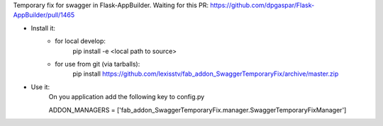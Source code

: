 Temporary fix for swagger in Flask-AppBuilder.
Waiting for this PR: https://github.com/dpgaspar/Flask-AppBuilder/pull/1465

- Install it:
    - for local develop:
        pip install -e <local path to source>

    - for use from git (via tarballs):
        pip install https://github.com/lexisstv/fab_addon_SwaggerTemporaryFix/archive/master.zip

- Use it:
    On you application add the following key to config.py

    ADDON_MANAGERS = ['fab_addon_SwaggerTemporaryFix.manager.SwaggerTemporaryFixManager']

